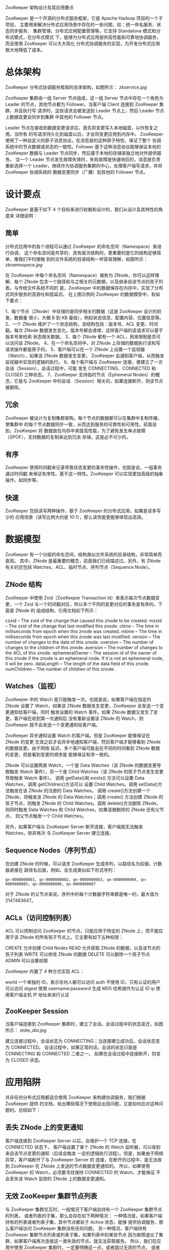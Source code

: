 ZooKeeper 架构设计及其应用要点

ZooKeeper 是一个开源的分布式服务框架，它是 Apache Hadoop 项目的一个子项目，
主要用来解决分布式应用场景中存在的一些问题，如：统一命名服务、状态同步服务、
集群管理、分布式应用配置管理等，它支持 Standalone 模式和分布式模式，在分布式模式
下，能够为分布式应用提供高性能和可靠地协调服务，而且使用 ZooKeeper 可以大大简化
分布式协调服务的实现，为开发分布式应用极大地降低了成本。

* 总体架构

ZooKeeper 分布式协调服务框架的总体架构，如图所示：
[[zkservice.jpg]]

ZooKeeper 集群由一组 Server 节点组成，这一组 Server 节点中存在一个角色为 Leader
的节点，其他节点都为 Follower。当客户端 Client 连接到 ZooKeeper 集群，并且执行写
请求时，这些请求会被发送到 Leader 节点上，然后 Leader 节点上数据变更会同步到集群
中其他的 Follower 节点。

Leader 节点在接收到数据变更请求后，首先将变更写入本地磁盘，以作恢复之用。当所有
的写请求持久化到磁盘以后，才会将变更应用到内存中。
ZooKeeper 使用了一种自定义的原子消息协议，在消息层的这种原子特性，保证了整个
协调系统中的节点数据或状态的一致性。Follower 基于这种消息协议能够保证本地的
ZooKeeper 数据与 Leader 节点同步，然后基于本地的存储来独立地对外提供服务。
当一个 Leader 节点发生故障失效时，失败故障是快速响应的，消息层负责重新选择一个
Leader，继续作为协调服务集群的中心，处理客户端写请求，并将 ZooKeeper 协调系统的
数据变更同步（广播）到其他的 Follower 节点。

* 设计要点

ZooKeeper 是基于如下 4 个目标来进行权衡和设计的，我们从设计及其特性的角度来
详细说明：

** 简单

分布式应用中的各个进程可以通过 ZooKeeper 的命名空间（Namespace）来进行协调，
这个命名空间是共享的、具有层次结构的，更重要的是它的结构足够简单，像我们平时接触
到的文件系统的目录结构一样容易理解，如图所示：
[[zknamespace.jpg]]

在 ZooKeeper 中每个命名空间（Namespace）被称为 ZNode，你可以这样理解，每个 ZNode
包含一个路径和与之相关的元数据，以及继承自该节点的孩子列表。与传统文件系统不同的
是，ZooKeeper 中的数据保存在内存中，实现了分布式同步服务的高吞吐和低延迟。
在上图示例的 ZooKeeper 的数据模型中，有如下要点：

1、每个节点（ZNode）中存储的是同步相关的数据（这是 ZooKeeper 设计的初衷，数据量
   很小，大概 B 到 KB 量级），例如状态信息、配置内容、位置信息等。
2、一个 ZNode 维护了一个状态结构，该结构包括：版本号、ACL 变更、时间戳。每次
   ZNode 数据发生变化，版本号都会递增，这样客户端的读请求可以基于版本号来检索
   状态相关数据。
3、每个 ZNode 都有一个 ACL，用来限制是否可以访问该 ZNode。
4、在一个命名空间中，对 ZNode 上存储的数据执行读和写请求操作都是原子的。
5、客户端可以在一个 ZNode 上设置一个监视器（Watch），如果该 ZNode 数据发生变更，
   ZooKeeper 会通知客户端，从而触发监视器中实现的逻辑的执行。
6、每个客户端与 ZooKeeper 连接，便建立了一次会话（Session），会话过程中，可能
   发生 CONNECTING、CONNECTED 和 CLOSED 三种状态。
7、ZooKeeper 支持临时节点（Ephemeral Nodes）的概念，它是与 ZooKeeper 中的会话
   （Session）相关的，如果连接断开，则该节点被删除。

** 冗余

ZooKeeper 被设计为复制集群架构，每个节点的数据都可以在集群中复制传播，使集群中
的每个节点数据同步一致，从而达到服务的可靠性和可用性。前面说到，ZooKeeper 将
数据放在内存中来提高性能，为了避免发生单点故障（SPOF），支持数据的复制来达到冗余
存储，这是必不可少的。

** 有序
ZooKeeper 使用时间戳来记录导致状态变更的事务性操作，也就是说，一组事务通过时间戳
来保证有序性。基于这一特性。ZooKeeper 可以实现更加高级的抽象操作，如同步等。

** 快速
ZooKeeper 包括读写两种操作，基于 ZooKeeper 的分布式应用，如果是读多写少的
应用场景（读写比例大约是 10:1），那么读性能更能够体现出高效。

* 数据模型

ZooKeeper 有一个分层的命名空间，结构类似文件系统的目录结构，非常简单而直观。
其中，ZNode 是最重要的概念，前面我们已经描述过。另外，有 ZNode 有关的还包括
Watches、ACL、临时节点、序列节点（Sequence Node）。

** ZNode 结构
ZooKeeper 中使用 Zxid（ZooKeeper Transaction Id）来表示每次节点数据变更，一个
Zxid 与一个时间戳对应，所以多个不同的变更对应的事务是有序的。下面是 ZNode 的
组成结构，引用文档如下所示：

czxid – The zxid of the change that caused this znode to be created.
mzxid – The zxid of the change that last modified this znode.
ctime – The time in milliseconds from epoch when this znode was created.
mtime – The time in milliseconds from epoch when this znode was last modified.
version – The number of changes to the data of this znode.
cversion – The number of changes to the children of this znode.
aversion – The number of changes to the ACL of this znode.
ephemeralOwner – The session id of the owner of this znode if the znode is an ephemeral node. If it is not an ephemeral node, it will be zero.
dataLength – The length of the data field of this znode.
numChildren – The number of children of this znode.

** Watches（监视）
ZooKeeper 中的 Watch 是只能触发一次。也就是说，如果客户端在指定的 ZNode 设置了
Watch，如果该 ZNode 数据发生变更，ZooKeeper 会发送一个变更通知给客户端，同时
触发设置的 Watch 事件。如果 ZNode 数据又发生了变更，客户端在收到第一次通知后
没有重新设置该 ZNode 的 Watch，则 ZooKeeper 就不会发送一个变更通知给客户端。

ZooKeeper 异步通知设置 Watch 的客户端。但是 ZooKeeper 能够保证在 ZNode 的变更
生效之后才会异步地通知客户端，然后客户端才能够看到 ZNode 的数据变更。由于网络
延迟，多个客户端可能会在不同的时间看到 ZNode 数据的变更，但是看到变更的顺序是
能够保证有序一致的。

ZNode 可以设置两类 Watch，一个是 Data Watches（该 ZNode 的数据变更导致触发 Watch
事件），另一个是 Child Watches（该 ZNode 的孩子节点发生变更导致触发 Watch 事件）。
调用 getData()和 exists() 方法可以设置 Data Watches，调用 getChildren()方法可以
设置 Child Watches。调用 setData()方法触发在该 ZNode 的注册的 Data Watches。
调用 create()方法创建一个 ZNode，将触发该 ZNode 的 Data Watches；调用 create()
方法创建 ZNode 的孩子节点，则触发 ZNode 的 Child Watches。调用 delete()方法删除
ZNode，则同时触发 Data Watches 和 Child Watches，如果该被删除的 ZNode 还有父节点，
则父节点触发一个 Child Watches。

另外，如果客户端与 ZooKeeper Server 断开连接，客户端就无法触发 Watches，除非再次
与 ZooKeeper Server 建立连接。

** Sequence Nodes（序列节点）
在创建 ZNode 的时候，可以请求 ZooKeeper 生成序列，以路径名为前缀，计数器紧接在
路径名后面，例如，会生成类似如下形式序列：

#+BEGIN_EXAMPLE
qn-0000000001, qn-0000000002, qn-0000000003, qn-0000000004, qn-0000000005, qn-0000000006, qn-0000000007
#+END_EXAMPLE

对于 ZNode 的父节点来说，序列中的每个计数器字符串都是唯一的，最大值为 2147483647。

** ACLs（访问控制列表）
ACL 可以控制访问 ZooKeeper 的节点，只能应用于特定的 ZNode 上，而不能应用于该
ZNode 的所有孩子节点上。它主要有如下五种权限：

CREATE 允许创建 Child Nodes
READ 允许获取 ZNode 的数据，以及该节点的孩子列表
WRITE 可以修改 ZNode 的数据
DELETE 可以删除一个孩子节点
ADMIN 可以设置权限

ZooKeeper 内置了 4 种方式实现 ACL：

world 一个单独的 ID，表示任何人都可以访问
auth 不使用 ID，只有认证的用户可以访问
digest 使用 username:password 生成 MD5 哈希值作为认证 ID
ip 使用客户端主机 IP 地址来进行认证

** ZooKeeper Session
当客户端连接到 ZooKeeper 集群时，建立了会话。会话过程中的状态变迁，如图所示：
[[state_dia.jpg]]

建立连接过程中，会话状态为 CONNECTING；当连接建立成功后，会话状态变为 CONNECTED。
会话过程中，如果正常的话，会话的状态只能是 CONNECTING 和 CONNECTED 二者之一。
如果在会话过程中连接断开，则变为 CLOSED 状态。

* 应用陷阱

并非任何分布式应用都适合使用 ZooKeeper 来构建协调服务，我们根据 ZooKeeper 提供
的文档，给出哪些情况下使用会出现问题，又是如何应对这种问题的。总结如下：

** 丢失 ZNode 上的变更通知
客户端连接到 ZooKeeper Server 以后，会维护一个 TCP 连接。在 CONNECTED 状态下，
客户端设置了某个 ZNode 的 Watch 监听器，可以收到来自该节点变更的通知（后续会触发
一定的逻辑执行流程）。但是，如果由于网络异常，客户端断开了与 ZooKeeper Server 的
连接，在断开的过程中，是无法收到 ZooKeeper 在 ZNode 上发送的节点数据变更通知的。
所以，如果使用 ZooKeeper 的 Watch，必须要寻找保持 CONNECTED 的 Watch，才能保证
不会丢失该 Watch 监控的 ZNode 上的数据变更通知。

** 无效 ZooKeeper 集群节点列表
与 ZooKeeper 集群交互时，一般情况下客户端会持有一个 ZooKeeper 集群节点的列表，
或者列表的子集，那么会存在如下两种情况：
一种情况是，如果客户端持有的列表或者列表子集，其中节点都处于 Active 状态，能够
提供协调服务，那么客户端访问 ZooKeeper 集群没有任何问题。
另一种情况，客户端持有 ZooKeeper 集群节点列表或列表子集，如果列表中的某些节点
因为故障退出了集群，如果客户端再次连接这一类失效的节点，就无法获取服务。
所以，我们在应用中使用 ZooKeeper 集群时，一定要明确这一点，或者跳过无效的节点，
或者重新寻找有效的节点继续业务处理，或者检查 ZooKeeper 集群，使整个集群恢复正常。

** 配置导致的性能问题
如果设置 Java 堆内存（Heap）不合理，会导致 ZooKeeper 内存不足，会在内存与文件
系统之间进行数据交换，导致 ZooKeeper 的性能极大地下降，从而可能会影响应用程序。
为了避免 Swapping 问题的出现，主要考虑设置足够的 Java 堆内存，同时减少被操作
系统和 Cache 使用的内存，尽量避免在内存与文件系统之间发生数据交换，或者可以将
交换限制在一定的范围之内。

** 事务日志存储设备性能
ZooKeeper 会同步事务到存储设备，如果存储设备不是专用的，而是和其他 I/O 密集型
应用共享同一磁盘，会导致 ZooKeeper 的效率。因为客户端请求 ZNode 数据变更而发生
的事务，ZooKeeper 会在响应之前将事务日志写入存储设备，如果存储设备是专用的，
那么整个服务以至外部应用都会获得极大地性能提升。

** ZNode 存储大量数据导致性能问题
ZooKeeper 的设计初衷是，每个 ZNode 只存放少量的同步数据，如果存储了大量数据，
导致 ZooKeeper 每次节点发生变更时需要将事务写入存储设备，同时还要在集群内部复制
传播，这将导致不可避免的延迟和性能问题。
所以，如果需要与大量的数据相关，可以将大量数据存储在其他设备中，而只是在
ZooKeeper 中存储一个简单的映射，如指针、引用等等。

* 参考链接

http://zookeeper.apache.org/
http://zookeeper.apache.org/doc/r3.3.4/zookeeperOver.html
http://wiki.apache.org/hadoop/ZooKeeper/PoweredBy
http://www.ibm.com/developerworks/cn/opensource/os-cn-zookeeper/
http://zookeeper.apache.org/doc/r3.3.4/recipes.html
http://zookeeper.apache.org/doc/r3.3.4/zookeeperProgrammers.html
